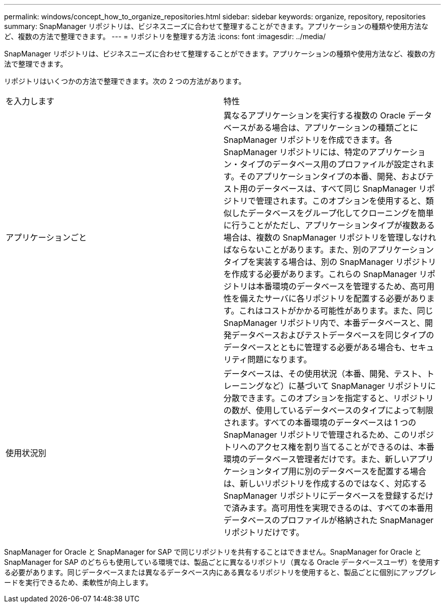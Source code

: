 ---
permalink: windows/concept_how_to_organize_repositories.html 
sidebar: sidebar 
keywords: organize, repository, repositories 
summary: SnapManager リポジトリは、ビジネスニーズに合わせて整理することができます。アプリケーションの種類や使用方法など、複数の方法で整理できます。 
---
= リポジトリを整理する方法
:icons: font
:imagesdir: ../media/


[role="lead"]
SnapManager リポジトリは、ビジネスニーズに合わせて整理することができます。アプリケーションの種類や使用方法など、複数の方法で整理できます。

リポジトリはいくつかの方法で整理できます。次の 2 つの方法があります。

|===


| を入力します | 特性 


 a| 
アプリケーションごと
 a| 
異なるアプリケーションを実行する複数の Oracle データベースがある場合は、アプリケーションの種類ごとに SnapManager リポジトリを作成できます。各 SnapManager リポジトリには、特定のアプリケーション・タイプのデータベース用のプロファイルが設定されます。そのアプリケーションタイプの本番、開発、およびテスト用のデータベースは、すべて同じ SnapManager リポジトリで管理されます。このオプションを使用すると、類似したデータベースをグループ化してクローニングを簡単に行うことがただし、アプリケーションタイプが複数ある場合は、複数の SnapManager リポジトリを管理しなければならないことがあります。また、別のアプリケーションタイプを実装する場合は、別の SnapManager リポジトリを作成する必要があります。これらの SnapManager リポジトリは本番環境のデータベースを管理するため、高可用性を備えたサーバに各リポジトリを配置する必要があります。これはコストがかかる可能性があります。また、同じ SnapManager リポジトリ内で、本番データベースと、開発データベースおよびテストデータベースを同じタイプのデータベースとともに管理する必要がある場合も、セキュリティ問題になります。



 a| 
使用状況別
 a| 
データベースは、その使用状況（本番、開発、テスト、トレーニングなど）に基づいて SnapManager リポジトリに分散できます。このオプションを指定すると、リポジトリの数が、使用しているデータベースのタイプによって制限されます。すべての本番環境のデータベースは 1 つの SnapManager リポジトリで管理されるため、このリポジトリへのアクセス権を割り当てることができるのは、本番環境のデータベース管理者だけです。また、新しいアプリケーションタイプ用に別のデータベースを配置する場合は、新しいリポジトリを作成するのではなく、対応する SnapManager リポジトリにデータベースを登録するだけで済みます。高可用性を実現できるのは、すべての本番用データベースのプロファイルが格納された SnapManager リポジトリだけです。

|===
SnapManager for Oracle と SnapManager for SAP で同じリポジトリを共有することはできません。SnapManager for Oracle と SnapManager for SAP のどちらも使用している環境では、製品ごとに異なるリポジトリ（異なる Oracle データベースユーザ）を使用する必要があります。同じデータベースまたは異なるデータベース内にある異なるリポジトリを使用すると、製品ごとに個別にアップグレードを実行できるため、柔軟性が向上します。
